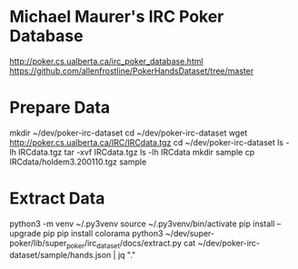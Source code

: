 * Michael Maurer's IRC Poker Database
http://poker.cs.ualberta.ca/irc_poker_database.html
https://github.com/allenfrostline/PokerHandsDataset/tree/master

* Prepare Data
mkdir ~/dev/poker-irc-dataset
cd ~/dev/poker-irc-dataset
wget http://poker.cs.ualberta.ca/IRC/IRCdata.tgz
cd ~/dev/poker-irc-dataset
ls -lh IRCdata.tgz
tar -xvf IRCdata.tgz
ls -lh IRCdata
mkdir sample
cp IRCdata/holdem3.200110.tgz sample

* Extract Data
python3 -m venv ~/.py3venv
source ~/.py3venv/bin/activate
pip install --upgrade pip
pip install colorama
python3 ~/dev/super-poker/lib/super_poker/irc_dataset/docs/extract.py
cat ~/dev/poker-irc-dataset/sample/hands.json | jq "."
